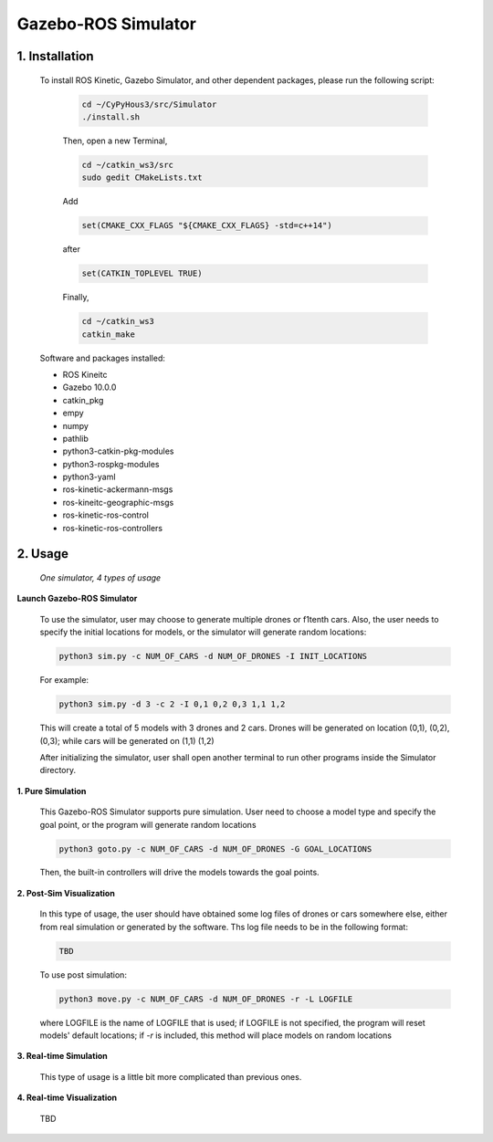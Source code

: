 ====================
Gazebo-ROS Simulator
====================

1. Installation
--------------- 

  To install ROS Kinetic, Gazebo Simulator, and other dependent packages, please run the following script:

    .. code-block:: shell
      
      cd ~/CyPyHous3/src/Simulator
      ./install.sh
    
    Then, open a new Terminal,  

    .. code-block:: shell

      cd ~/catkin_ws3/src
      sudo gedit CMakeLists.txt
    
    Add

    .. code-block:: shell

      set(CMAKE_CXX_FLAGS "${CMAKE_CXX_FLAGS} -std=c++14")

    after

    .. code-block:: shell

      set(CATKIN_TOPLEVEL TRUE)

    Finally, 

    .. code-block:: shell

      cd ~/catkin_ws3
      catkin_make

  Software and packages installed:

  * ROS Kineitc
  * Gazebo 10.0.0
  * catkin_pkg
  * empy
  * numpy
  * pathlib
  * python3-catkin-pkg-modules
  * python3-rospkg-modules
  * python3-yaml
  * ros-kinetic-ackermann-msgs
  * ros-kineitc-geographic-msgs
  * ros-kinetic-ros-control
  * ros-kinetic-ros-controllers

2. Usage
--------

  *One simulator, 4 types of usage*

**Launch Gazebo-ROS Simulator**

  To use the simulator, user may choose to generate multiple drones or f1tenth cars. Also, the user needs to specify the initial locations for models, or the simulator will generate random locations: 

  .. code-block:: shell

    python3 sim.py -c NUM_OF_CARS -d NUM_OF_DRONES -I INIT_LOCATIONS

  For example: 

  .. code-block:: shell

    python3 sim.py -d 3 -c 2 -I 0,1 0,2 0,3 1,1 1,2

  This will create a total of 5 models with 3 drones and 2 cars. Drones will be generated on location (0,1), (0,2), (0,3); while cars will be generated on (1,1) (1,2)
  
  After initializing the simulator, user shall open another terminal to run other programs inside the Simulator directory.

**1. Pure Simulation**

  This Gazebo-ROS Simulator supports pure simulation. User need to choose a model type and specify the goal point, or the program will generate random locations

  .. code-block:: shell
    
    python3 goto.py -c NUM_OF_CARS -d NUM_OF_DRONES -G GOAL_LOCATIONS 

  Then, the built-in controllers will drive the models towards the goal points. 

**2. Post-Sim Visualization**

  In this type of usage, the user should have obtained some log files of drones or cars somewhere else, either from real simulation or generated by the software.
  Ths log file needs to be in the following format:
  
  .. code-block:: shell
    
    TBD

  To use post simulation:
  
  .. code-block:: shell

    python3 move.py -c NUM_OF_CARS -d NUM_OF_DRONES -r -L LOGFILE

  where LOGFILE is the name of LOGFILE that is used; if LOGFILE is not specified, the program will reset models' default locations; if *-r* is included, this method will place models on random locations



**3. Real-time Simulation**
  
  This type of usage is a little bit more complicated than previous ones. 

**4. Real-time Visualization**

  TBD